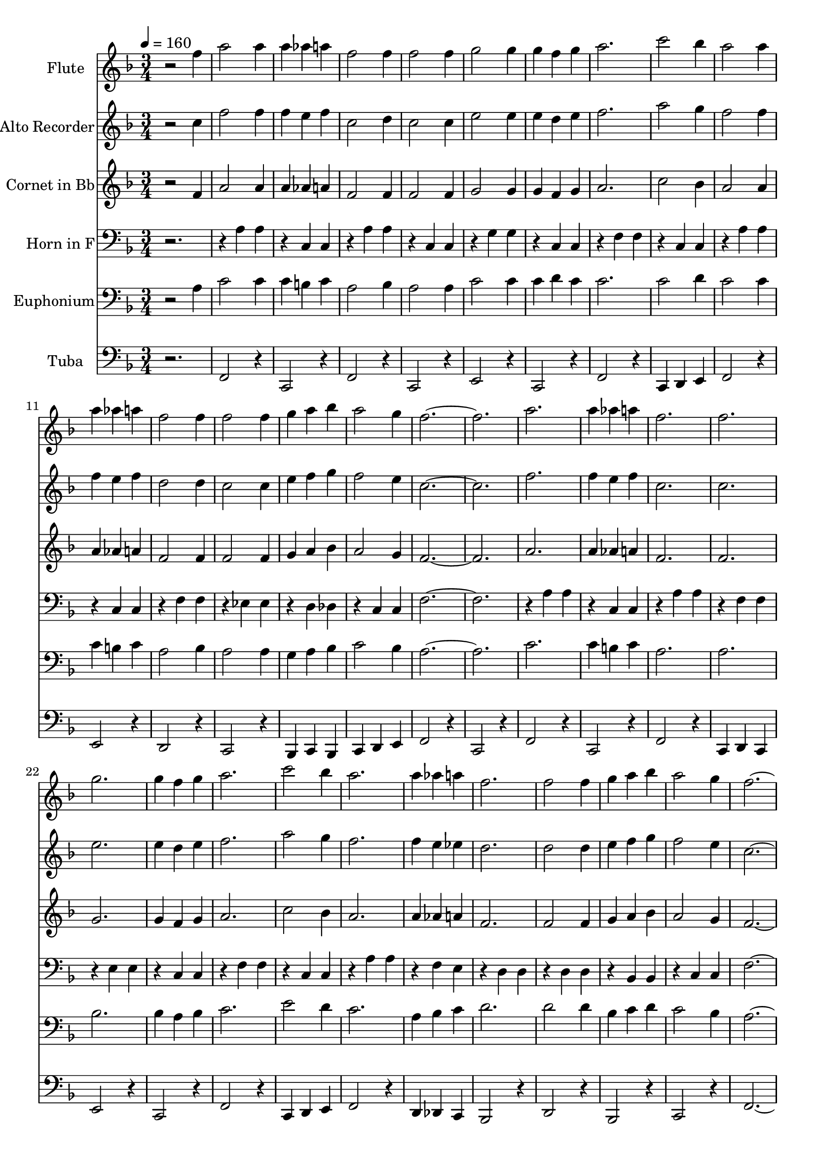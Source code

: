 % Lily was here -- automatically converted by c:/Program Files (x86)/LilyPond/usr/bin/midi2ly.py from output/midi/dh248bd.mid
\version "2.14.0"

\layout {
  \context {
    \Voice
    \remove "Note_heads_engraver"
    \consists "Completion_heads_engraver"
    \remove "Rest_engraver"
    \consists "Completion_rest_engraver"
  }
}

trackAchannelA = {


  \key f \major
    
  \set Staff.instrumentName = "#248 - O, How I Love Jesus"
  
  % [TEXT_EVENT] 19th Century American Melody
  
  \time 3/4 
  

  \key f \major
  
  \tempo 4 = 160 
  

  \key f \major
  
  \tempo 4 = 160 
  
}

trackA = <<
  \context Voice = voiceA \trackAchannelA
>>


trackBchannelA = {
  
  \set Staff.instrumentName = "Flute"
  
}

trackBchannelB = \relative c {
  r2 f''4 
  | % 2
  a2 a4 
  | % 3
  a aes a 
  | % 4
  f2 f4 
  | % 5
  f2 f4 
  | % 6
  g2 g4 
  | % 7
  g f g 
  | % 8
  a2. 
  | % 9
  c2 bes4 
  | % 10
  a2 a4 
  | % 11
  a aes a 
  | % 12
  f2 f4 
  | % 13
  f2 f4 
  | % 14
  g a bes 
  | % 15
  a2 g4 
  | % 16
  f1. a2. 
  | % 19
  a4 aes a 
  | % 20
  f2. 
  | % 21
  f 
  | % 22
  g 
  | % 23
  g4 f g 
  | % 24
  a2. 
  | % 25
  c2 bes4 
  | % 26
  a2. 
  | % 27
  a4 aes a 
  | % 28
  f2. 
  | % 29
  f2 f4 
  | % 30
  g a bes 
  | % 31
  a2 g4 
  | % 32
  f1. f4 a8. a16 f8. f16 
  | % 35
  f4 d c 
  | % 36
  r1. f8. f16 g4 e 
  | % 39
  e d c 
  | % 40
  r1. g'4 a f8. f16 
  | % 43
  f4 d c 
  | % 44
  r1. f4 g a 
  | % 47
  bes a2 
  | % 48
  g4 f1 r4 
  | % 50
  a2. 
  | % 51
  a4 aes a 
  | % 52
  f2. 
  | % 53
  f 
  | % 54
  g 
  | % 55
  g4 f g 
  | % 56
  a2. 
  | % 57
  c2 bes4 
  | % 58
  a2. 
  | % 59
  a4 aes a 
  | % 60
  f2. 
  | % 61
  f2 f4 
  | % 62
  g a bes 
  | % 63
  a2 g4 
  | % 64
  f1. 
}

trackB = <<
  \context Voice = voiceA \trackBchannelA
  \context Voice = voiceB \trackBchannelB
>>


trackCchannelA = {
  
  \set Staff.instrumentName = "Alto Recorder"
  
}

trackCchannelB = \relative c {
  r2 c''4 
  | % 2
  f2 f4 
  | % 3
  f e f 
  | % 4
  c2 d4 
  | % 5
  c2 c4 
  | % 6
  e2 e4 
  | % 7
  e d e 
  | % 8
  f2. 
  | % 9
  a2 g4 
  | % 10
  f2 f4 
  | % 11
  f e f 
  | % 12
  d2 d4 
  | % 13
  c2 c4 
  | % 14
  e f g 
  | % 15
  f2 e4 
  | % 16
  c1. f2. 
  | % 19
  f4 e f 
  | % 20
  c2. 
  | % 21
  c 
  | % 22
  e 
  | % 23
  e4 d e 
  | % 24
  f2. 
  | % 25
  a2 g4 
  | % 26
  f2. 
  | % 27
  f4 e ees 
  | % 28
  d2. 
  | % 29
  d2 d4 
  | % 30
  e f g 
  | % 31
  f2 e4 
  | % 32
  c1. f4 a8. a16 f8. f16 
  | % 35
  f4 d c 
  | % 36
  r1. f8. f16 g4 e 
  | % 39
  e d c 
  | % 40
  r1. g'4 a f8. f16 
  | % 43
  f4 d c 
  | % 44
  r1. f4 g a 
  | % 47
  bes a2 
  | % 48
  g4 f1 r4 
  | % 50
  f2. 
  | % 51
  f4 e f 
  | % 52
  c2. 
  | % 53
  c 
  | % 54
  e 
  | % 55
  e4 d e 
  | % 56
  f2. 
  | % 57
  a2 g4 
  | % 58
  f2. 
  | % 59
  f4 e ees 
  | % 60
  d2. 
  | % 61
  d2 d4 
  | % 62
  e f g 
  | % 63
  f2 e4 
  | % 64
  c1. 
}

trackC = <<
  \context Voice = voiceA \trackCchannelA
  \context Voice = voiceB \trackCchannelB
>>


trackDchannelA = {
  
  \set Staff.instrumentName = "Cornet in Bb"
  
}

trackDchannelB = \relative c {
  r2 f'4 
  | % 2
  a2 a4 
  | % 3
  a aes a 
  | % 4
  f2 f4 
  | % 5
  f2 f4 
  | % 6
  g2 g4 
  | % 7
  g f g 
  | % 8
  a2. 
  | % 9
  c2 bes4 
  | % 10
  a2 a4 
  | % 11
  a aes a 
  | % 12
  f2 f4 
  | % 13
  f2 f4 
  | % 14
  g a bes 
  | % 15
  a2 g4 
  | % 16
  f1. a2. 
  | % 19
  a4 aes a 
  | % 20
  f2. 
  | % 21
  f 
  | % 22
  g 
  | % 23
  g4 f g 
  | % 24
  a2. 
  | % 25
  c2 bes4 
  | % 26
  a2. 
  | % 27
  a4 aes a 
  | % 28
  f2. 
  | % 29
  f2 f4 
  | % 30
  g a bes 
  | % 31
  a2 g4 
  | % 32
  f1. f4 a8. a16 f8. f16 
  | % 35
  f4 d c 
  | % 36
  r1. f8. f16 g4 e 
  | % 39
  e d c 
  | % 40
  r1. g'4 a f8. f16 
  | % 43
  f4 d c 
  | % 44
  r1. f4 g a 
  | % 47
  bes a2 
  | % 48
  g4 f1 r4 
  | % 50
  a2. 
  | % 51
  a4 aes a 
  | % 52
  f2. 
  | % 53
  f 
  | % 54
  g 
  | % 55
  g4 f g 
  | % 56
  a2. 
  | % 57
  c2 bes4 
  | % 58
  a2. 
  | % 59
  a4 aes a 
  | % 60
  f2. 
  | % 61
  f2 f4 
  | % 62
  g a bes 
  | % 63
  a2 g4 
  | % 64
  f1. 
}

trackD = <<
  \context Voice = voiceA \trackDchannelA
  \context Voice = voiceB \trackDchannelB
>>


trackEchannelA = {
  
  \set Staff.instrumentName = "Horn in F"
  
}

trackEchannelB = \relative c {
  r1 a'4 a 
  | % 3
  r4 c, c 
  | % 4
  r4 a' a 
  | % 5
  r4 c, c 
  | % 6
  r4 g' g 
  | % 7
  r4 c, c 
  | % 8
  r4 f f 
  | % 9
  r4 c c 
  | % 10
  r4 a' a 
  | % 11
  r4 c, c 
  | % 12
  r4 f f 
  | % 13
  r4 ees ees 
  | % 14
  r4 d des 
  | % 15
  r4 c c 
  | % 16
  f1. r4 a a 
  | % 19
  r4 c, c 
  | % 20
  r4 a' a 
  | % 21
  r4 f f 
  | % 22
  r4 e e 
  | % 23
  r4 c c 
  | % 24
  r4 f f 
  | % 25
  r4 c c 
  | % 26
  r4 a' a 
  | % 27
  r4 f e 
  | % 28
  r4 d d 
  | % 29
  r4 d d 
  | % 30
  r4 bes bes 
  | % 31
  r4 c c 
  | % 32
  f1. c4 f8. f16 c8. c16 
  | % 35
  c4 bes a 
  | % 36
  r1. d8. d16 e4 c 
  | % 39
  c d c 
  | % 40
  r1. e4 f c8. c16 
  | % 43
  c4 bes a 
  | % 44
  r1. d4 e f 
  | % 47
  g f2 
  | % 48
  e4 c1 r2 a'4 a 
  | % 51
  r4 c, c 
  | % 52
  r4 a' a 
  | % 53
  r4 f f 
  | % 54
  r4 e e 
  | % 55
  r4 c c 
  | % 56
  r4 f f 
  | % 57
  r4 c c 
  | % 58
  r4 a' a 
  | % 59
  r4 f e 
  | % 60
  r4 d d 
  | % 61
  r4 d d 
  | % 62
  r4 c bes 
  | % 63
  r4 c c 
  | % 64
  f1. 
}

trackE = <<

  \clef bass
  
  \context Voice = voiceA \trackEchannelA
  \context Voice = voiceB \trackEchannelB
>>


trackFchannelA = {
  
  \set Staff.instrumentName = "Euphonium"
  
}

trackFchannelB = \relative c {
  r2 a'4 
  | % 2
  c2 c4 
  | % 3
  c b c 
  | % 4
  a2 bes4 
  | % 5
  a2 a4 
  | % 6
  c2 c4 
  | % 7
  c d c 
  | % 8
  c2. 
  | % 9
  c2 d4 
  | % 10
  c2 c4 
  | % 11
  c b c 
  | % 12
  a2 bes4 
  | % 13
  a2 a4 
  | % 14
  g a bes 
  | % 15
  c2 bes4 
  | % 16
  a1. c2. 
  | % 19
  c4 b c 
  | % 20
  a2. 
  | % 21
  a 
  | % 22
  bes 
  | % 23
  bes4 a bes 
  | % 24
  c2. 
  | % 25
  e2 d4 
  | % 26
  c2. 
  | % 27
  a4 bes c 
  | % 28
  d2. 
  | % 29
  d2 d4 
  | % 30
  bes c d 
  | % 31
  c2 bes4 
  | % 32
  a1. r1. f4 a f 
  | % 37
  f d c 
  | % 38
  r1. c'4 c d 
  | % 41
  c bes a 
  | % 42
  r1. f4 a f 
  | % 45
  f d c 
  | % 46
  f g a 
  | % 47
  bes a2 
  | % 48
  g4 f1 r4 
  | % 50
  c'2. 
  | % 51
  c4 b c 
  | % 52
  a2. 
  | % 53
  a 
  | % 54
  bes 
  | % 55
  bes4 a bes 
  | % 56
  c2. 
  | % 57
  e2 d4 
  | % 58
  c2. 
  | % 59
  a4 bes c 
  | % 60
  d2. 
  | % 61
  d2 d4 
  | % 62
  bes c d 
  | % 63
  c2 bes4 
  | % 64
  a1. 
}

trackF = <<

  \clef bass
  
  \context Voice = voiceA \trackFchannelA
  \context Voice = voiceB \trackFchannelB
>>


trackGchannelA = {
  
  \set Staff.instrumentName = "Tuba"
  
}

trackGchannelB = \relative c {
  r2. 
  | % 2
  f,2 r4 
  | % 3
  c2 r4 
  | % 4
  f2 r4 
  | % 5
  c2 r4 
  | % 6
  e2 r4 
  | % 7
  c2 r4 
  | % 8
  f2 r4 
  | % 9
  c d e 
  | % 10
  f2 r4 
  | % 11
  e2 r4 
  | % 12
  d2 r4 
  | % 13
  c2 r4 
  | % 14
  bes c bes 
  | % 15
  c d e 
  | % 16
  f2 r4 
  | % 17
  c2 r4 
  | % 18
  f2 r4 
  | % 19
  c2 r4 
  | % 20
  f2 r4 
  | % 21
  c d c 
  | % 22
  e2 r4 
  | % 23
  c2 r4 
  | % 24
  f2 r4 
  | % 25
  c d e 
  | % 26
  f2 r4 
  | % 27
  d des c 
  | % 28
  bes2 r4 
  | % 29
  d2 r4 
  | % 30
  bes2 r4 
  | % 31
  c2 r4 
  | % 32
  f1. r4 f2 
  | % 35
  r4 c2 
  | % 36
  r4*7 e2 
  | % 39
  r4 c2 
  | % 40
  r4*7 f2 
  | % 43
  r4 c2 
  | % 44
  r4*7 bes2 
  | % 47
  r4 c2 
  | % 48
  r4 f4*5 f2 r4 
  | % 51
  c2 r4 
  | % 52
  f2 r4 
  | % 53
  c d c 
  | % 54
  e2 r4 
  | % 55
  c2 r4 
  | % 56
  f2 r4 
  | % 57
  c d e 
  | % 58
  f2 r4 
  | % 59
  d des c 
  | % 60
  bes2 r4 
  | % 61
  d2 r4 
  | % 62
  bes2 r4 
  | % 63
  c2 r4 
  | % 64
  f1. 
}

trackG = <<

  \clef bass
  
  \context Voice = voiceA \trackGchannelA
  \context Voice = voiceB \trackGchannelB
>>


\score {
  <<
    \context Staff=trackB \trackA
    \context Staff=trackB \trackB
    \context Staff=trackC \trackA
    \context Staff=trackC \trackC
    \context Staff=trackD \trackA
    \context Staff=trackD \trackD
    \context Staff=trackE \trackA
    \context Staff=trackE \trackE
    \context Staff=trackF \trackA
    \context Staff=trackF \trackF
    \context Staff=trackG \trackA
    \context Staff=trackG \trackG
  >>
  \layout {}
  \midi {}
}
